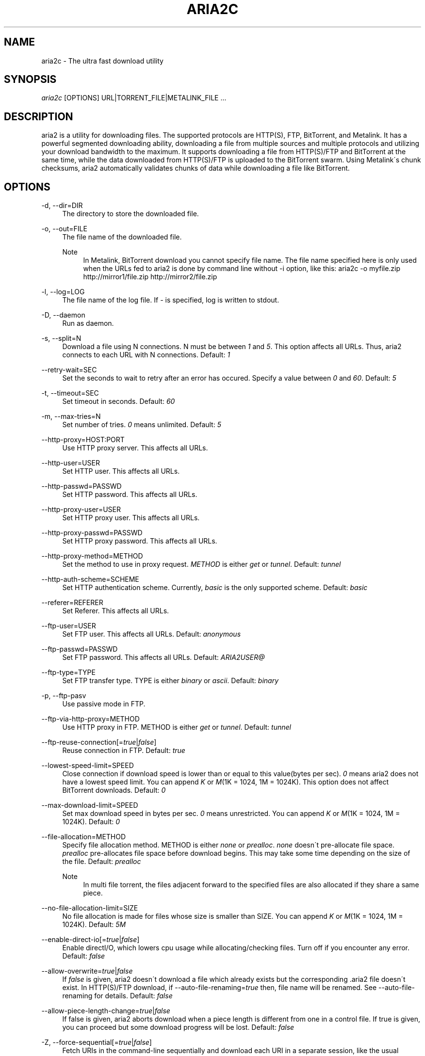 .\"     Title: aria2c
.\"    Author: 
.\" Generator: DocBook XSL Stylesheets v1.73.1 <http://docbook.sf.net/>
.\"      Date: 05/10/2008
.\"    Manual: 
.\"    Source: 
.\"
.TH "ARIA2C" "1" "05/10/2008" "" ""
.\" disable hyphenation
.nh
.\" disable justification (adjust text to left margin only)
.ad l
.SH "NAME"
aria2c - The ultra fast download utility
.SH "SYNOPSIS"
\fIaria2c\fR [OPTIONS] URL|TORRENT_FILE|METALINK_FILE \&...
.sp
.SH "DESCRIPTION"
aria2 is a utility for downloading files\. The supported protocols are HTTP(S), FTP, BitTorrent, and Metalink\. It has a powerful segmented downloading ability, downloading a file from multiple sources and multiple protocols and utilizing your download bandwidth to the maximum\. It supports downloading a file from HTTP(S)/FTP and BitTorrent at the same time, while the data downloaded from HTTP(S)/FTP is uploaded to the BitTorrent swarm\. Using Metalink\'s chunk checksums, aria2 automatically validates chunks of data while downloading a file like BitTorrent\.
.sp
.SH "OPTIONS"
.PP
\-d, \-\-dir=DIR
.RS 4
The directory to store the downloaded file\.
.RE
.PP
\-o, \-\-out=FILE
.RS 4
The file name of the downloaded file\.
.PP
Note
.RS 4
In Metalink, BitTorrent download you cannot specify file name\. The file name specified here is only used when the URLs fed to aria2 is done by command line without \-i option, like this: aria2c \-o myfile\.zip http://mirror1/file\.zip http://mirror2/file\.zip
.RE
.RE
.PP
\-l, \-\-log=LOG
.RS 4
The file name of the log file\. If
\fI\-\fR
is specified, log is written to stdout\.
.RE
.PP
\-D, \-\-daemon
.RS 4
Run as daemon\.
.RE
.PP
\-s, \-\-split=N
.RS 4
Download a file using N connections\. N must be between
\fI1\fR
and
\fI5\fR\. This option affects all URLs\. Thus, aria2 connects to each URL with N connections\. Default:
\fI1\fR
.RE
.PP
\-\-retry\-wait=SEC
.RS 4
Set the seconds to wait to retry after an error has occured\. Specify a value between
\fI0\fR
and
\fI60\fR\. Default:
\fI5\fR
.RE
.PP
\-t, \-\-timeout=SEC
.RS 4
Set timeout in seconds\. Default:
\fI60\fR
.RE
.PP
\-m, \-\-max\-tries=N
.RS 4
Set number of tries\.
\fI0\fR
means unlimited\. Default:
\fI5\fR
.RE
.PP
\-\-http\-proxy=HOST:PORT
.RS 4
Use HTTP proxy server\. This affects all URLs\.
.RE
.PP
\-\-http\-user=USER
.RS 4
Set HTTP user\. This affects all URLs\.
.RE
.PP
\-\-http\-passwd=PASSWD
.RS 4
Set HTTP password\. This affects all URLs\.
.RE
.PP
\-\-http\-proxy\-user=USER
.RS 4
Set HTTP proxy user\. This affects all URLs\.
.RE
.PP
\-\-http\-proxy\-passwd=PASSWD
.RS 4
Set HTTP proxy password\. This affects all URLs\.
.RE
.PP
\-\-http\-proxy\-method=METHOD
.RS 4
Set the method to use in proxy request\.
\fIMETHOD\fR
is either
\fIget\fR
or
\fItunnel\fR\. Default:
\fItunnel\fR
.RE
.PP
\-\-http\-auth\-scheme=SCHEME
.RS 4
Set HTTP authentication scheme\. Currently,
\fIbasic\fR
is the only supported scheme\. Default:
\fIbasic\fR
.RE
.PP
\-\-referer=REFERER
.RS 4
Set Referer\. This affects all URLs\.
.RE
.PP
\-\-ftp\-user=USER
.RS 4
Set FTP user\. This affects all URLs\. Default:
\fIanonymous\fR
.RE
.PP
\-\-ftp\-passwd=PASSWD
.RS 4
Set FTP password\. This affects all URLs\. Default:
\fIARIA2USER@\fR
.RE
.PP
\-\-ftp\-type=TYPE
.RS 4
Set FTP transfer type\. TYPE is either
\fIbinary\fR
or
\fIascii\fR\. Default:
\fIbinary\fR
.RE
.PP
\-p, \-\-ftp\-pasv
.RS 4
Use passive mode in FTP\.
.RE
.PP
\-\-ftp\-via\-http\-proxy=METHOD
.RS 4
Use HTTP proxy in FTP\. METHOD is either
\fIget\fR
or
\fItunnel\fR\. Default:
\fItunnel\fR
.RE
.PP
\-\-ftp\-reuse\-connection[=\fItrue\fR|\fIfalse\fR]
.RS 4
Reuse connection in FTP\. Default:
\fItrue\fR
.RE
.PP
\-\-lowest\-speed\-limit=SPEED
.RS 4
Close connection if download speed is lower than or equal to this value(bytes per sec)\.
\fI0\fR
means aria2 does not have a lowest speed limit\. You can append
\fIK\fR
or
\fIM\fR(1K = 1024, 1M = 1024K)\. This option does not affect BitTorrent downloads\. Default:
\fI0\fR
.RE
.PP
\-\-max\-download\-limit=SPEED
.RS 4
Set max download speed in bytes per sec\.
\fI0\fR
means unrestricted\. You can append
\fIK\fR
or
\fIM\fR(1K = 1024, 1M = 1024K)\. Default:
\fI0\fR
.RE
.PP
\-\-file\-allocation=METHOD
.RS 4
Specify file allocation method\. METHOD is either
\fInone\fR
or
\fIprealloc\fR\.
\fInone\fR
doesn\'t pre\-allocate file space\.
\fIprealloc\fR
pre\-allocates file space before download begins\. This may take some time depending on the size of the file\. Default:
\fIprealloc\fR
.PP
Note
.RS 4
In multi file torrent, the files adjacent forward to the specified files are also allocated if they share a same piece\.
.RE
.RE
.PP
\-\-no\-file\-allocation\-limit=SIZE
.RS 4
No file allocation is made for files whose size is smaller than SIZE\. You can append
\fIK\fR
or
\fIM\fR(1K = 1024, 1M = 1024K)\. Default:
\fI5M\fR
.RE
.PP
\-\-enable\-direct\-io[=\fItrue\fR|\fIfalse\fR]
.RS 4
Enable directI/O, which lowers cpu usage while allocating/checking files\. Turn off if you encounter any error\. Default:
\fIfalse\fR
.RE
.PP
\-\-allow\-overwrite=\fItrue\fR|\fIfalse\fR
.RS 4
If
\fIfalse\fR
is given, aria2 doesn\'t download a file which already exists but the corresponding \.aria2 file doesn\'t exist\. In HTTP(S)/FTP download, if \-\-auto\-file\-renaming=\fItrue\fR
then, file name will be renamed\. See \-\-auto\-file\-renaming for details\. Default:
\fIfalse\fR
.RE
.PP
\-\-allow\-piece\-length\-change=\fItrue\fR|\fIfalse\fR
.RS 4
If false is given, aria2 aborts download when a piece length is different from one in a control file\. If true is given, you can proceed but some download progress will be lost\. Default:
\fIfalse\fR
.RE
.PP
\-Z, \-\-force\-sequential[=\fItrue\fR|\fIfalse\fR]
.RS 4
Fetch URIs in the command\-line sequentially and download each URI in a separate session, like the usual command\-line download utilities\. Default:
\fIfalse\fR
.RE
.PP
\-\-auto\-file\-renaming[=\fItrue\fR|\fIfalse\fR]
.RS 4
Rename file name if the same file already exists\. This option works only in HTTP(S)/FTP download\. The new file name has a dot and a number(1\.\.9999) appended\. Default:
\fItrue\fR
.RE
.PP
\-P, \-\-parameterized\-uri[=\fItrue\fR|\fIfalse\fR]
.RS 4
Enable parameterized URI support\. You can specify set of parts:
\fIhttp://{sv1,sv2,sv3}/foo\.iso\fR\. Also you can specify numeric sequences with step counter:
\fIhttp://host/image[000\-100:2]\.img\fR\. A step counter can be omitted\. If all URIs do not point to the same file, such as the second example above, \-Z option is required\. Default:
\fIfalse\fR
.RE
.PP
\-\-enable\-http\-keep\-alive[=\fItrue\fR|\fIfalse\fR]
.RS 4
Enable HTTP/1\.1 persistent connection\. Default:
\fItrue\fR
.RE
.PP
\-\-enable\-http\-pipelining[=\fItrue\fR|\fIfalse\fR]
.RS 4
Enable HTTP/1\.1 pipelining\. Default:
\fIfalse\fR
.RE
.PP
\-\-check\-integrity=\fItrue\fR|\fIfalse\fR
.RS 4
Check file integrity by validating piece hash\. This option only affects in BitTorrent downloads and Metalink downloads with chunk checksums\. Use this option to re\-download a damaged portion of a file\. Default:
\fIfalse\fR
.RE
.PP
\-\-realtime\-chunk\-checksum=\fItrue\fR|\fIfalse\fR
.RS 4
Validate chunk of data by calculating checkusm while download a file if chunk checksums are provided\. Currently Metalink is the only way to to provide chunk checksums\. Default:
\fItrue\fR
.RE
.PP
\-c, \-\-continue
.RS 4
Continue downloading a partially downloaded file\. Use this option to resume a download started by a web browser or another program which downloads files sequentially from the beginning\. Currently this option is only applicable to HTTP(S)/FTP downloads\.
.RE
.PP
\-U, \-\-user\-agent=USER_AGENT
.RS 4
Set user agent for HTTP(S) downloads\.
.RE
.PP
\-n, \-\-no\-netrc
.RS 4
Disables netrc support\. netrc support is enabled by default\.
.RE
.PP
\-i, \-\-input\-file=FILE
.RS 4
Downloads URIs found in FILE\. You can specify multiple URIs for a single entity: separate URIs on a single line using the TAB character\. Reads input from stdin when
\fI\-\fR
is specified\.
.RE
.PP
\-j, \-\-max\-concurrent\-downloads=N
.RS 4
Set maximum number of parallel downloads\. Default:
\fI1\fR
.RE
.PP
\-\-load\-cookies=FILE
.RS 4
Load cookies from FILE\. The format of FILE is the same used by Netscape and Mozilla\.
.RE
.PP
\-\-no\-conf
.RS 4
Disable loading aria2\.conf file\.
.RE
.PP
\-\-conf\-path=PATH
.RS 4
Change the configuration file path to PATH\. Default:
\fI$HOME/\.aria2/aria2\.conf\fR
.RE
.PP
\-\-stop=SEC
.RS 4
Stop application after SEC seconds has passed\. If
\fI0\fR
is given, this feature is disabled\. Default:
\fI0\fR
.RE
.PP
\-S, \-\-show\-files
.RS 4
Print file listing of \.torrent or \.metalink file and exit\. In case of \.torrent file, additional information (infohash, piece length, etc) is also printed\.
.RE
.PP
\-\-select\-file=INDEX\&...
.RS 4
Set file to download by specifing its index\. You can find the file index using the \-\-show\-files option\. Multiple indexes can be specified by using ",", for example:
\fI3,6\fR\. You can also use "\-" to specify a range:
\fI1\-5\fR\. "," and "\-" can be used together:
\fI1\-5,8,9\fR\. When used with the \-M option, index may vary depending on the query (see \-\-metalink\-* options)\.
.PP
Note
.RS 4
In multi file torrent, the adjacent files specified by this option may also be downloaded\. This is by design, not a bug\. A single piece may include several files or part of files, and aria2 writes the piece to the appropriate files\.
.RE
.RE
.PP
\-T, \-\-torrent\-file=TORRENT_FILE
.RS 4
The path to the \.torrent file\. You may not use this option because you can specify torrent file without \-T\.
.RE
.PP
\-\-follow\-torrent=\fItrue\fR|\fIfalse\fR|\fImem\fR
.RS 4
If
\fItrue\fR
or
\fImem\fR
is specified, when a file whose suffix is "\.torrent" or content type is "application/x\-bittorrent" is downloaded, aria2 parses it as a torrent file and downloads files mentioned in it\. If
\fImem\fR
is specified, a torrent file is not written to the disk, but is just kept in memory\. If
\fIfalse\fR
is specified, the action mentioned above is not taken\. Default:
\fItrue\fR
.RE
.PP
\-\-direct\-file\-mapping=\fItrue\fR|\fIfalse\fR
.RS 4
Directly read from and write to each file mentioned in \.torrent file\. Use this option if lots of files are listed in \.torrent file and aria2 complains it cannot open files anymore\. Default:
\fItrue\fR
.RE
.PP
\-\-listen\-port=PORT\&...
.RS 4
Set TCP port number for BitTorrent downloads\. Multiple ports can be specified by using ",", for example:
\fI6881,6885\fR\. You can also use "\-" to specify a range:
\fI6881\-6999\fR\. "," and "\-" can be used together:
\fI6881\-6889,6999\fR\. Default:
\fI6881\-6999\fR
.PP
Note
.RS 4
Make sure that the specified ports are open for incoming TCP traffic\.
.RE
.RE
.PP
\-\-max\-upload\-limit=SPEED
.RS 4
Set max upload speed in bytes per sec\.
\fI0\fR
means unrestricted\. You can append
\fIK\fR
or
\fIM\fR(1K = 1024, 1M = 1024K)\. Default:
\fI0\fR
.RE
.PP
\-\-seed\-time=MINUTES
.RS 4
Specify seeding time in minutes\. Also see the \-\-seed\-ratio option\.
.RE
.PP
\-\-seed\-ratio=RATIO
.RS 4
Specify share ratio\. Seed completed torrents until share ratio reaches] RATIO\. I strongly encourages you to specify equals or more than
\fI1\.0\fR
here\. Specify
\fI0\.0\fR
if you intend to do seeding regardless of share ratio\. If \-\-seed\-time option is specified along with this option, seeding ends when at least one of the conditions is satisfied\. Default:
\fI1\.0\fR
.RE
.PP
\-\-peer\-id\-prefix=PEERI_ID_PREFIX
.RS 4
Specify the prefix of peer ID\. The peer ID in BitTorrent is 20 byte length\. If more than 20 bytes are specified, only first 20 bytes are used\. If less than 20 bytes are specified, the random alphabet characters are added to make it\'s length 20 bytes\. Default:
\fI\-aria2\-\fR
.RE
.PP
\-\-enable\-peer\-exchange[=\fItrue\fR|\fIfalse\fR]
.RS 4
Enable Peer Exchange extension\. If a private flag is set in a torrent, this feature is disabled for that download even if
\fItrue\fR
is given\. Default:
\fItrue\fR
.RE
.PP
\-\-enable\-dht[=\fItrue\fR|\fIfalse\fR]
.RS 4
Enable DHT functionality\. If a private flag is set in a torrent, aria2 doesn\'t use DHT for that download even if
\fItrue\fR
is given\. Default:
\fIfalse\fR
.RE
.PP
\-\-dht\-listen\-port=PORT\&...
.RS 4
Set UDP listening port for DHT\. Multiple ports can be specified by using ",", for example:
\fI6881,6885\fR\. You can also use "\-" to specify a range:
\fI6881\-6999\fR\. "," and "\-" can be used together\. Default:
\fI6881\-6999\fR
.RE
.PP
\-\-dht\-entry\-point=HOST:PORT
.RS 4
Set host and port as an entry point to DHT network\.
.RE
.PP
\-\-bt\-min\-crypto\-level=\fIplain\fR|\fIarc4\fR
.RS 4
Set minimum level of encryption method\. If several encryption methods are provided by a peer, aria2 chooses a lowest one which satisfies the given level\. Default:
\fIplain\fR
.RE
.PP
\-\-bt\-require\-crypto=\fItrue\fR|\fIfalse\fR
.RS 4
If true is given, aria2 doesn\'t accept and establish connection with legacy BitTorrent handshake(\e19BitTorrent protocol)\. Thus aria2 always uses Obfuscation handshake\. Default:
\fIfalse\fR
.RE
.PP
\-M, \-\-metalink\-file=METALINK_FILE
.RS 4
The file path to \.metalink file\. You may not use this option because you can specify metalink file without \-M\.
.RE
.PP
\-C, \-\-metalink\-servers=NUM_SERVERS
.RS 4
The number of servers to connect to simultaneously\. Some metalinks regulates the number of servers to connect\. aria2 respects them\. Default:
\fI1\fR
.RE
.PP
\-\-metalink\-version=VERSION
.RS 4
The version of the file to download\.
.RE
.PP
\-\-metalink\-language=LANGUAGE
.RS 4
The language of the file to download\.
.RE
.PP
\-\-metalink\-os=OS
.RS 4
The operating system of the file to download\.
.RE
.PP
\-\-metalink\-location=LOCATION[,\&...]
.RS 4
The location of the preferred server\. A comma\-deliminated list of locations is acceptable, for example,
\fIJP,US\fR\.
.RE
.PP
\-\-metalink\-preferred\-protocol=PROTO
.RS 4
Specify preferred protocol\. The possible values are
\fIhttp\fR,
\fIhttps\fR,
\fIftp\fR
and
\fInone\fR\. Specifiy
\fInone\fR
to disable this feature\. Default:
\fInone\fR
.RE
.PP
\-\-follow\-metalink=\fItrue\fR|\fIfalse\fR|\fImem\fR
.RS 4
If
\fItrue\fR
or
\fImem\fR
is specified, when a file whose suffix is "\.metaink" or content type is "application/metalink+xml" is downloaded, aria2 parses it as a metalink file and downloads files mentioned in it\. If
\fImem\fR
is specified, a metalink file is not written to the disk, but is just kept in memory\. If
\fIfalse\fR
is specified, the action mentioned above is not taken\. Default:
\fItrue\fR
.RE
.PP
\-\-metalink\-enable\-unique\-protocol=\fItrue\fR|\fIfalse\fR
.RS 4
If
\fItrue\fR
is given and several protocols are available for a mirror in a metalink file, aria2 uses one of them\. Use \-\-metalink\-preferred\-protocol option to specify the preference of protocol\. Default:
\fItrue\fR
.RE
.PP
\-\-header=HEADER
.RS 4
Append HEADER to HTTP request header\. You can use this option repeatedly to specify more than one header: aria2c \-\-header="X\-A: b78" \-\-header="X\-B: 9J1" http://host/file
.RE
.PP
\-q, \-\-quiet[=\fItrue\fR|\fIfalse\fR]
.RS 4
Make aria2 quite (no console output)\. Default:
\fIfalse\fR
.RE
.PP
\-\-async\-dns[=\fItrue\fR|\fIfalse\fR]
.RS 4
Enable asynchronous DNS\. Default:
\fItrue\fR
.RE
.PP
\-v, \-\-version
.RS 4
Print the version number, copyright and the configuration information and exit\.
.RE
.PP
\-h, \-\-help[=CATEGORY]
.RS 4
Print usage and exit\. The help messages are classified in several categories\. For example, type "\-\-help=http" for detailed explanation for the options related to HTTP\. If no matching category is found, search option name using a given word in forward match and print the result\. Available Values:
\fIbasic\fR,
\fIadvanced\fR,
\fIhttp\fR,
\fIftp\fR,
\fImetalink\fR,
\fIbittorrent\fR,
\fIall\fR
Default:
\fIbasic\fR
.RE
.PP
URL, TORRENT_FILE, METALINK_FILE
.RS 4
You can specify multiple URLs\. Unless you specify \-Z option, all URLs must point to the same file or downloading will fail\. You can also specify arbitrary number of torrent files and metalink files stored in a local drive\. Please note that they are always treated as a separate download\. You can specify both torrent file with \-T option and URLs\. By doing this, download a file from both torrent swarm and HTTP(S)/FTP server at the same time, while the data from HTTP(S)/FTP are uploaded to the torrent swarm\. Note that only single file torrent can be integrated with HTTP(S)/FTP\.
.PP
Note
.RS 4
Make sure that URL is quoted with single(\') or double(") quotation if it contains "&" or any characters that have special meaning in shell\.
.RE
.RE
.SH "EXAMPLES"
.SS "HTTP/FTP Segmented Download"
.sp
.it 1 an-trap
.nr an-no-space-flag 1
.nr an-break-flag 1
.br
Download a file using 1 connection
.RS
.sp
.RS 4
.nf
aria2c http://host/file\.zip
.fi
.RE
.sp
.it 1 an-trap
.nr an-no-space-flag 1
.nr an-break-flag 1
.br
Note
To pause a download, press Ctrl\-C\. You can resume the transfer by run aria2c with the same argument at the same directory\. You can change URLs as long as they are pointing to the same file\.
.sp
.RE
.sp
.it 1 an-trap
.nr an-no-space-flag 1
.nr an-break-flag 1
.br
Download a file using 2 connections
.RS
.sp
.RS 4
.nf
aria2c \-s2 http://host/file\.zip
.fi
.RE
.RE
.sp
.it 1 an-trap
.nr an-no-space-flag 1
.nr an-break-flag 1
.br
Download a file from 2 different HTTP servers
.RS
.sp
.RS 4
.nf
aria2c http://host/file\.zip http://mirror/file\.zip
.fi
.RE
.RE
.sp
.it 1 an-trap
.nr an-no-space-flag 1
.nr an-break-flag 1
.br
Download a file from HTTP and FTP servers
.RS
.sp
.RS 4
.nf
aria2c http://host1/file\.zip ftp://host2/file\.zip
.fi
.RE
.RE
.sp
.it 1 an-trap
.nr an-no-space-flag 1
.nr an-break-flag 1
.br
Download files listed in a file concurrently
.RS
.sp
.RS 4
.nf
aria2c \-ifiles\.txt \-j2
.fi
.RE
.sp
.it 1 an-trap
.nr an-no-space-flag 1
.nr an-break-flag 1
.br
Note
\-j option specifies the number of parallel downloads\.
.sp
.RE
.SS "Metalink Download"
.sp
.it 1 an-trap
.nr an-no-space-flag 1
.nr an-break-flag 1
.br
Download files with remote Metalink
.RS
.sp
.RS 4
.nf
aria2c \-\-follow\-metalink=mem http://host/file\.metalink
.fi
.RE
.RE
.sp
.it 1 an-trap
.nr an-no-space-flag 1
.nr an-break-flag 1
.br
Download using a local metalink file
.RS
.sp
.RS 4
.nf
aria2c \-p \-\-lowest\-speed\-limit=4000 file\.metalink
.fi
.RE
.sp
.it 1 an-trap
.nr an-no-space-flag 1
.nr an-break-flag 1
.br
Note
To pause a download, press Ctrl\-C\. You can resume the transfer by run aria2c with the same argument at the same directory\.
.sp
.RE
.sp
.it 1 an-trap
.nr an-no-space-flag 1
.nr an-break-flag 1
.br
Download several local metalink files
.RS
.sp
.RS 4
.nf
aria2c \-j2 file1\.metalink file2\.metalink
.fi
.RE
.RE
.sp
.it 1 an-trap
.nr an-no-space-flag 1
.nr an-break-flag 1
.br
Download only selected files using index
.RS
.sp
.RS 4
.nf
aria2c \-\-select\-file=1\-4,8 file\.metalink
.fi
.RE
.sp
.it 1 an-trap
.nr an-no-space-flag 1
.nr an-break-flag 1
.br
Note
The index is printed to the console using \-S option\.
.sp
.RE
.sp
.it 1 an-trap
.nr an-no-space-flag 1
.nr an-break-flag 1
.br
Download a file using a local .metalink file with user preference
.RS
.sp
.RS 4
.nf
aria2c \-\-metalink\-location=JP,US \-\-metalink\-version=1\.1 \-\-metalink\-language=en\-US \-C2 file\.metalink
.fi
.RE
.RE
.SS "BitTorrent Download"
.sp
.it 1 an-trap
.nr an-no-space-flag 1
.nr an-break-flag 1
.br
Download files from remote BitTorrent file
.RS
.sp
.RS 4
.nf
aria2c \-\-follow\-bittorrent=mem http://host/file\.torrent
.fi
.RE
.RE
.sp
.it 1 an-trap
.nr an-no-space-flag 1
.nr an-break-flag 1
.br
Download using a local torrent file
.RS
.sp
.RS 4
.nf
aria2c \-\-max\-upload\-limit=40K file\.torrent
.fi
.RE
.sp
.it 1 an-trap
.nr an-no-space-flag 1
.nr an-break-flag 1
.br
Note
\-\-max\-upload\-limit specifies the max of upload rate\.
.sp
.sp
.it 1 an-trap
.nr an-no-space-flag 1
.nr an-break-flag 1
.br
Note
To pause a download, press Ctrl\-C\. You can resume the transfer by run aria2c with the same argument at the same directory\.
.sp
.RE
.sp
.it 1 an-trap
.nr an-no-space-flag 1
.nr an-break-flag 1
.br
Download 2 torrents
.RS
.sp
.RS 4
.nf
aria2c \-j2 file1\.torrent file2\.torrent
.fi
.RE
.RE
.sp
.it 1 an-trap
.nr an-no-space-flag 1
.nr an-break-flag 1
.br
Download a file using torrent and HTTP/FTP server
.RS
.sp
.RS 4
.nf
aria2c \-Ttest\.torrent http://host1/file ftp://host2/file
.fi
.RE
.sp
.it 1 an-trap
.nr an-no-space-flag 1
.nr an-break-flag 1
.br
Note
Downloading multi file torrent with HTTP/FTP is not supported\.
.sp
.RE
.sp
.it 1 an-trap
.nr an-no-space-flag 1
.nr an-break-flag 1
.br
Download only selected files using index(usually called "selectable download")
.RS
.sp
.RS 4
.nf
aria2c \-\-select\-file=1\-4,8 file\.torrent
.fi
.RE
.sp
.it 1 an-trap
.nr an-no-space-flag 1
.nr an-break-flag 1
.br
Note
The index is printed to the console using \-S option\.
.sp
.RE
.sp
.it 1 an-trap
.nr an-no-space-flag 1
.nr an-break-flag 1
.br
Change the listening port for incoming peer
.RS
.sp
.RS 4
.nf
aria2c \-\-listen\-port=7000\-7001,8000 file\.torrent
.fi
.RE
.sp
.it 1 an-trap
.nr an-no-space-flag 1
.nr an-break-flag 1
.br
Note
Since aria2 doesn\'t configure firewall or router for port forwarding, it\'s up to you to do it manually\.
.sp
.RE
.sp
.it 1 an-trap
.nr an-no-space-flag 1
.nr an-break-flag 1
.br
Specify the condition to stop program after torrent download finished
.RS
.sp
.RS 4
.nf
aria2c \-\-seed\-time=120 \-\-seed\-ratio=1\.0 file\.torrent
.fi
.RE
.sp
.it 1 an-trap
.nr an-no-space-flag 1
.nr an-break-flag 1
.br
Note
In the above example, the program exists when the 120 minutes has elapsed since download completed or seed ratio reaches 1\.0\.
.sp
.RE
.sp
.it 1 an-trap
.nr an-no-space-flag 1
.nr an-break-flag 1
.br
Throttle upload speed
.RS
.sp
.RS 4
.nf
aria2c \-\-max\-upload\-limit=100K file\.torrent
.fi
.RE
.RE
.sp
.it 1 an-trap
.nr an-no-space-flag 1
.nr an-break-flag 1
.br
Enable DHT
.RS
.sp
.RS 4
.nf
aria2c \-\-enable\-dht \-\-dht\-listen\-port=6881 file\.torrent
.fi
.RE
.sp
.it 1 an-trap
.nr an-no-space-flag 1
.nr an-break-flag 1
.br
Note
DHT uses udp port\. Since aria2 doesn\'t configure firewall or router for port forwarding, it\'s up to you to do it manually\.
.sp
.RE
.SS "More advanced HTTP features"
.sp
.it 1 an-trap
.nr an-no-space-flag 1
.nr an-break-flag 1
.br
Load cookies
.RS
.sp
.RS 4
.nf
aria2c \-\-load\-cookies=cookies\.txt http://host/file\.zip
.fi
.RE
.sp
.it 1 an-trap
.nr an-no-space-flag 1
.nr an-break-flag 1
.br
Note
You can use Firefox/Mozilla\'s cookie file without modification\.
.sp
.RE
.sp
.it 1 an-trap
.nr an-no-space-flag 1
.nr an-break-flag 1
.br
Resume download started by web browsers or another programs
.RS
.sp
.RS 4
.nf
aria2c \-c \-s2 http://host/partiallydownloadedfile\.zip
.fi
.RE
.RE
.SS "And more advanced features"
.sp
.it 1 an-trap
.nr an-no-space-flag 1
.nr an-break-flag 1
.br
Throttle download speed
.RS
.sp
.RS 4
.nf
aria2c \-\-max\-download\-limit=100K file\.metalink
.fi
.RE
.RE
.sp
.it 1 an-trap
.nr an-no-space-flag 1
.nr an-break-flag 1
.br
Repair a damaged download using --check-integrity option
.RS
.sp
.RS 4
.nf
aria2c \-\-check\-integrity=true file\.metalink
.fi
.RE
.sp
.it 1 an-trap
.nr an-no-space-flag 1
.nr an-break-flag 1
.br
Note
This option is only available used with BitTorrent or metalink with chunk checksums\.
.sp
.RE
.sp
.it 1 an-trap
.nr an-no-space-flag 1
.nr an-break-flag 1
.br
Drop connection if download speed is lower than specified value
.RS
.sp
.RS 4
.nf
aria2c \-\-lowest\-speed\-limit=10K file\.metalink
.fi
.RE
.RE
.sp
.it 1 an-trap
.nr an-no-space-flag 1
.nr an-break-flag 1
.br
Parameterized URI support
.RS
You can specify set of parts:
.sp
.sp
.RS 4
.nf
aria2c \-P http://{host1,host2,host3}/file\.iso
.fi
.RE
You can specify numeric sequence:
.sp
.sp
.RS 4
.nf
aria2c \-Z \-P http://host/image[000\-100]\.png
.fi
.RE
.sp
.it 1 an-trap
.nr an-no-space-flag 1
.nr an-break-flag 1
.br
Note
\-Z option is required if the all URIs don\'t point to the same file, such as the above example\.
.sp

You can specify step counter:
.sp
.sp
.RS 4
.nf
aria2c \-Z \-P http://host/image[A\-Z:2]\.png
.fi
.RE
.RE
.sp
.it 1 an-trap
.nr an-no-space-flag 1
.nr an-break-flag 1
.br
Parallel downloads of arbitrary number of URL,metalink,torrent
.RS
.sp
.RS 4
.nf
aria2c \-j3 \-Z http://host/file1 file2\.torrent file3\.metalink
.fi
.RE
.RE
.sp
.it 1 an-trap
.nr an-no-space-flag 1
.nr an-break-flag 1
.br
BitTorrent Encryption
.RS
Encrypt whole payload using ARC4:
.sp
.sp
.RS 4
.nf
aria2c \-\-bt\-min\-crypto\-level=arc4 \-\-bt\-require\-crypto=true file\.torrent
.fi
.RE
.RE
.SH "RESUME DOWNLOAD"
Usually, you can resume transfer by just issuing same command(aria2c URL) if the previous transfer is made by aria2\.
.sp
If the previous transfer is made by a browser or wget like sequencial download manager, then use \-c option to continue the transfer(aria2c \-c URL)\.
.sp
.SH "CONTROL FILE"
aria2 uses a control file to keep track the progress of download\. A control file is placed at the same directory of the dowloading file and its filename is the filename of downloading file with "\.aria2" appended\. For example, if you are downloading file\.zip, then the control file should be file\.zip\.aria2\. (There is a exception for this naming convention\. If you are downloading a multi torrent, its control file is the "top directory" name of the torrent with "\.aria2" appended\. The "top directory" name is a value of "name" key in "info" directory in a torrent file\.)
.sp
Usually a control file is deleted once download completed\. If aria2 decides that download cannot be resumed(for example, when downloading a file from a HTTP server which doesn\'t support resume), a control file is not created\.
.sp
Normally if you lose a control file, you cannot resume download\. But if you have a torrent or metalink with chunk checksums for the file, you can resume the download without a control file by giving \-\-check\-integrity=true option to aria2c in command\-line\.
.sp
.SH "SEEDING DOWNLOADED FILE IN BITTORRENT"
You can seed downloaded file using \-\-check\-integrity=true option\.
.sp
.sp
.RS 4
.nf
aria2c \-\-check\-integrity=true file\.torrent
.fi
.RE
.SH "FILES"
.SS "aria2\.conf"
User configuration file\. It must be placed under $HOME/\.aria2 and must be named as aria2\.conf\. In each line, there is 1 parameter whose syntax is name=value pair, where name is the long command\-line option name without \fI\-\-\fR prefix\. The lines beginning \fI#\fR are treated as comments\.
.sp
.sp
.RS 4
.nf
# sample configuration file for aria2c
listen\-port=60000
seed\-ratio=1\.0
max\-upload\-limit=50K
ftp\-pasv=true
.fi
.RE
.SS "dht\.dat"
The routing table of DHT is saved to the path $HOME/\.aria2/dht\.dat\.
.sp
.SH "RESOURCES"
Project web site: http://aria2\.sourceforge\.net/
.sp
metalink: http://www\.metalinker\.org/
.sp
.SH "REPORTING BUGS"
Report bugs to Tatsuhiro Tsujikawa <t\-tujikawa@users\.sourceforge\.net>
.sp
.SH "AUTHOR"
Tatsuhiro Tsujikawa <t\-tujikawa@users\.sourceforge\.net>
.sp
.SH "COPYRIGHT"
Copyright \(co 2006, 2008 Tatsuhiro Tsujikawa
.sp
This program is free software; you can redistribute it and/or modify it under the terms of the GNU General Public License as published by the Free Software Foundation; either version 2 of the License, or (at your option) any later version\.
.sp
This program is distributed in the hope that it will be useful, but WITHOUT ANY WARRANTY; without even the implied warranty of MERCHANTABILITY or FITNESS FOR A PARTICULAR PURPOSE\. See the GNU General Public License for more details\.
.sp
You should have received a copy of the GNU General Public License along with this program; if not, write to the Free Software Foundation, Inc\., 51 Franklin Street, Fifth Floor, Boston, MA 02110\-1301 USA
.sp
In addition, as a special exception, the copyright holders give permission to link the code of portions of this program with the OpenSSL library under certain conditions as described in each individual source file, and distribute linked combinations including the two\. You must obey the GNU General Public License in all respects for all of the code used other than OpenSSL\. If you modify file(s) with this exception, you may extend this exception to your version of the file(s), but you are not obligated to do so\. If you do not wish to do so, delete this exception statement from your version\. If you delete this exception statement from all source files in the program, then also delete it here\.
.sp
